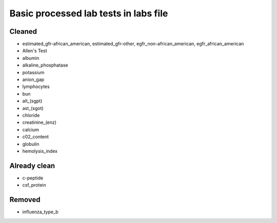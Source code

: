 Basic processed lab tests in labs file
***************************************

Cleaned
=======
* estimated_gfr-african_american, estimated_gfr-other, egfr_non-african_american, egfr_african_american
* Allen's Test
* albumin
* alkaline_phosphatase
* potassium
* anion_gap
* lymphocytes
* bun
* alt_(sgpt)
* ast_(sgot)
* chloride
* creatinine_(enz)
* calcium
* c02_content
* globulin
* hemolysis_index

Already clean
=============
* c-peptide
* csf_protein

Removed
=======
* influenza_type_b
